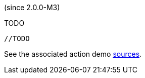 (since 2.0.0-M3)

TODO

[source,java]
----

//TODO

----

See the associated action demo
link:${SOURCES_DEMO}/demoapp/dom/actions/async[sources].